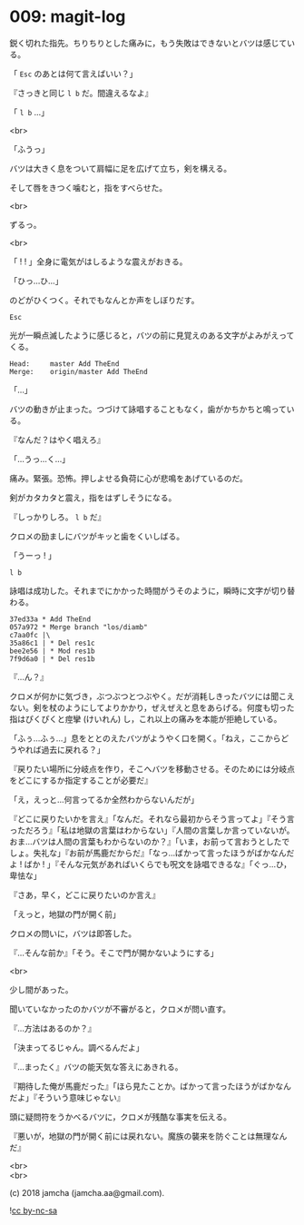 #+OPTIONS: toc:nil
#+OPTIONS: \n:t
#+OPTIONS: ^:{}

* 009: magit-log

  鋭く切れた指先。ちりちりとした痛みに，もう失敗はできないとバツは感じている。

  「 ~Esc~ のあとは何て言えばいい？」

  『さっきと同じ ~l b~ だ。間違えるなよ』

  「 ~l b~ …」

  <br>

  「ふうっ」

  バツは大きく息をついて肩幅に足を広げて立ち，剣を構える。

  そして唇をきつく噛むと，指をすべらせた。

  <br>

  ずるっ。

  <br>

  「 ! ! 」全身に電気がはしるような震えがおきる。

  「ひっ…ひ…」

  のどがひくつく。それでもなんとか声をしぼりだす。

  #+BEGIN_SRC 
  Esc
  #+END_SRC

  光が一瞬点滅したように感じると，バツの前に見覚えのある文字がよみがえってくる。

  #+BEGIN_SRC 
  Head:     master Add TheEnd
  Merge:    origin/master Add TheEnd
  #+END_SRC

  「…」

  バツの動きが止まった。つづけて詠唱することもなく，歯がかちかちと鳴っている。

  『なんだ？はやく唱えろ』

  「…うっ…く…」

  痛み。緊張。恐怖。押しよせる負荷に心が悲鳴をあげているのだ。

  剣がカタカタと震え，指をはずしそうになる。

  『しっかりしろ。 ~l b~ だ』

  クロメの励ましにバツがキッと歯をくいしばる。

  「うーっ ! 」

  #+BEGIN_SRC 
  l b
  #+END_SRC

  詠唱は成功した。それまでにかかった時間がうそのように，瞬時に文字が切り替わる。

  #+BEGIN_SRC 
  37ed33a * Add TheEnd
  057a972 * Merge branch "los/diamb"
  c7aa0fc |\
  35a86c1 | * Del res1c
  bee2e56 | * Mod res1b
  7f9d6a0 | * Del res1b
  #+END_SRC

  『…ん？』

  クロメが何かに気づき，ぶつぶつとつぶやく。だが消耗しきったバツには聞こえない。剣を杖のようにしてよりかかり，ぜえぜえと息をあらげる。何度も切った指はぴくぴくと痙攣 (けいれん) し，これ以上の痛みを本能が拒絶している。

  「ふぅ…ふぅ…」息をととのえたバツがようやく口を開く。「ねえ，ここからどうやれば過去に戻れる？」

  『戻りたい場所に分岐点を作り，そこへバツを移動させる。そのためには分岐点をどこにするか指定することが必要だ』

  「え，えっと…何言ってるか全然わからないんだが」

  『どこに戻りたいかを言え』「なんだ。それなら最初からそう言ってよ」『そう言っただろう』「私は地獄の言葉はわからない」『人間の言葉しか言っていないが。おま…バツは人間の言葉もわからないのか？』「いま，お前って言おうとしたでしょ。失礼な」『お前が馬鹿だからだ』「なっ…ばかって言ったほうがばかなんだよ ! ばか ! 」『そんな元気があればいくらでも呪文を詠唱できるな』「ぐっ…ひ，卑怯な」

  『さあ，早く，どこに戻りたいのか言え』

  「えっと，地獄の門が開く前」

  クロメの問いに，バツは即答した。

  『…そんな前か』「そう。そこで門が開かないようにする」

  <br>

  少し間があった。

  聞いていなかったのかバツが不審がると，クロメが問い直す。

  『…方法はあるのか？』

  「決まってるじゃん。調べるんだよ」

  『…まったく』バツの能天気な答えにあきれる。

  『期待した俺が馬鹿だった』「ほら見たことか。ばかって言ったほうがばかなんだよ」『そういう意味じゃない』

  頭に疑問符をうかべるバツに，クロメが残酷な事実を伝える。

  『悪いが，地獄の門が開く前には戻れない。魔族の襲来を防ぐことは無理なんだ』

  <br>
  <br>

  (c) 2018 jamcha (jamcha.aa@gmail.com).

  ![[https://i.creativecommons.org/l/by-nc-sa/4.0/88x31.png][cc by-nc-sa]]
